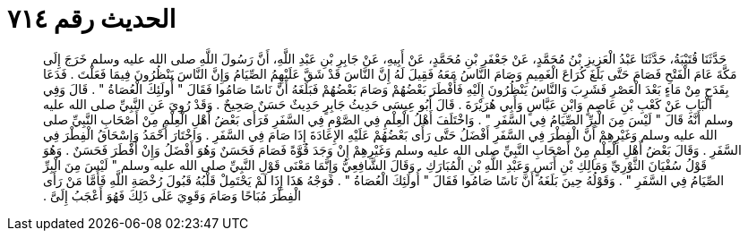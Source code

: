 
= الحديث رقم ٧١٤

[quote.hadith]
حَدَّثَنَا قُتَيْبَةُ، حَدَّثَنَا عَبْدُ الْعَزِيزِ بْنُ مُحَمَّدٍ، عَنْ جَعْفَرِ بْنِ مُحَمَّدٍ، عَنْ أَبِيهِ، عَنْ جَابِرِ بْنِ عَبْدِ اللَّهِ، أَنَّ رَسُولَ اللَّهِ صلى الله عليه وسلم خَرَجَ إِلَى مَكَّةَ عَامَ الْفَتْحِ فَصَامَ حَتَّى بَلَغَ كُرَاعَ الْغَمِيمِ وَصَامَ النَّاسُ مَعَهُ فَقِيلَ لَهُ إِنَّ النَّاسَ قَدْ شَقَّ عَلَيْهِمُ الصِّيَامُ وَإِنَّ النَّاسَ يَنْظُرُونَ فِيمَا فَعَلْتَ ‏.‏ فَدَعَا بِقَدَحٍ مِنْ مَاءٍ بَعْدَ الْعَصْرِ فَشَرِبَ وَالنَّاسُ يَنْظُرُونَ إِلَيْهِ فَأَفْطَرَ بَعْضُهُمْ وَصَامَ بَعْضُهُمْ فَبَلَغَهُ أَنَّ نَاسًا صَامُوا فَقَالَ ‏"‏ أُولَئِكَ الْعُصَاةُ ‏"‏ ‏.‏ قَالَ وَفِي الْبَابِ عَنْ كَعْبِ بْنِ عَاصِمٍ وَابْنِ عَبَّاسٍ وَأَبِي هُرَيْرَةَ ‏.‏ قَالَ أَبُو عِيسَى حَدِيثُ جَابِرٍ حَدِيثٌ حَسَنٌ صَحِيحٌ ‏.‏ وَقَدْ رُوِيَ عَنِ النَّبِيِّ صلى الله عليه وسلم أَنَّهُ قَالَ ‏"‏ لَيْسَ مِنَ الْبِرِّ الصِّيَامُ فِي السَّفَرِ ‏"‏ ‏.‏ وَاخْتَلَفَ أَهْلُ الْعِلْمِ فِي الصَّوْمِ فِي السَّفَرِ فَرَأَى بَعْضُ أَهْلِ الْعِلْمِ مِنْ أَصْحَابِ النَّبِيِّ صلى الله عليه وسلم وَغَيْرِهِمْ أَنَّ الْفِطْرَ فِي السَّفَرِ أَفْضَلُ حَتَّى رَأَى بَعْضُهُمْ عَلَيْهِ الإِعَادَةَ إِذَا صَامَ فِي السَّفَرِ ‏.‏ وَاخْتَارَ أَحْمَدُ وَإِسْحَاقُ الْفِطْرَ فِي السَّفَرِ ‏.‏ وَقَالَ بَعْضُ أَهْلِ الْعِلْمِ مِنْ أَصْحَابِ النَّبِيِّ صلى الله عليه وسلم وَغَيْرِهِمْ إِنْ وَجَدَ قُوَّةً فَصَامَ فَحَسَنٌ وَهُوَ أَفْضَلُ وَإِنْ أَفْطَرَ فَحَسَنٌ ‏.‏ وَهُوَ قَوْلُ سُفْيَانَ الثَّوْرِيِّ وَمَالِكِ بْنِ أَنَسٍ وَعَبْدِ اللَّهِ بْنِ الْمُبَارَكِ ‏.‏ وَقَالَ الشَّافِعِيُّ وَإِنَّمَا مَعْنَى قَوْلِ النَّبِيِّ صلى الله عليه وسلم ‏"‏ لَيْسَ مِنَ الْبِرِّ الصِّيَامُ فِي السَّفَرِ ‏"‏ ‏.‏ وَقَوْلُهُ حِينَ بَلَغَهُ أَنَّ نَاسًا صَامُوا فَقَالَ ‏"‏ أُولَئِكَ الْعُصَاةُ ‏"‏ ‏.‏ فَوَجْهُ هَذَا إِذَا لَمْ يَحْتَمِلْ قَلْبُهُ قَبُولَ رُخْصَةِ اللَّهِ فَأَمَّا مَنْ رَأَى الْفِطْرَ مُبَاحًا وَصَامَ وَقَوِيَ عَلَى ذَلِكَ فَهُوَ أَعْجَبُ إِلَىَّ ‏.‏